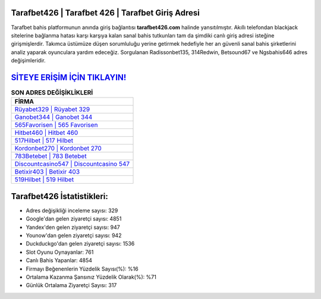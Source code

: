 ﻿Tarafbet426 | Tarafbet 426 | Tarafbet Giriş Adresi
===================================

.. image:: images/tarafbet-giris.jpg
   :width: 600
   
Tarafbet bahis platformunun anında giriş bağlantısı **tarafbet426.com** halinde yansıtılmıştır. Akıllı telefondan blackjack sitelerine bağlanma hatası karşı karşıya kalan sanal bahis tutkunları tam da şimdiki canlı giriş adresi isteğine girişmişlerdir. Takımca üstümüze düşen sorumluluğu yerine getirmek hedefiyle her an güvenli sanal bahis şirketlerini analiz yaparak oyunculara yardım edeceğiz. Sorgulanan Radissonbet135, 314Redwin, Betsound67 ve Ngsbahis646 adres değişimleridir.

`SİTEYE ERİŞİM İÇİN TIKLAYIN! <https://uclck.me/gonow>`_
==============

.. list-table:: **SON ADRES DEĞİŞİKLİKLERİ**
   :widths: 100
   :header-rows: 1

   * - FİRMA
   * - `Rüyabet329 | Rüyabet 329 <ruyabet329-ruyabet-329-ruyabet-giris-adresi.html>`_
   * - `Ganobet344 | Ganobet 344 <ganobet344-ganobet-344-ganobet-giris-adresi.html>`_
   * - `565Favorisen | 565 Favorisen <565favorisen-565-favorisen-favorisen-giris-adresi.html>`_	 
   * - `Hitbet460 | Hitbet 460 <hitbet460-hitbet-460-hitbet-giris-adresi.html>`_	 
   * - `517Hilbet | 517 Hilbet <517hilbet-517-hilbet-hilbet-giris-adresi.html>`_ 
   * - `Kordonbet270 | Kordonbet 270 <kordonbet270-kordonbet-270-kordonbet-giris-adresi.html>`_
   * - `783Betebet | 783 Betebet <783betebet-783-betebet-betebet-giris-adresi.html>`_	 
   * - `Discountcasino547 | Discountcasino 547 <discountcasino547-discountcasino-547-discountcasino-giris-adresi.html>`_
   * - `Betixir403 | Betixir 403 <betixir403-betixir-403-betixir-giris-adresi.html>`_
   * - `519Hilbet | 519 Hilbet <519hilbet-519-hilbet-hilbet-giris-adresi.html>`_
	 
Tarafbet426 İstatistikleri:
===================================	 
* Adres değişikliği inceleme sayısı: 329
* Google'dan gelen ziyaretçi sayısı: 4851
* Yandex'den gelen ziyaretçi sayısı: 947
* Younow'dan gelen ziyaretçi sayısı: 942
* Duckduckgo'dan gelen ziyaretçi sayısı: 1536
* Slot Oyunu Oynayanlar: 761
* Canlı Bahis Yapanlar: 4854
* Firmayı Beğenenlerin Yüzdelik Sayısı(%): %16
* Ortalama Kazanma Şansınız Yüzdelik Olarak(%): %71
* Günlük Ortalama Ziyaretçi Sayısı: 317
